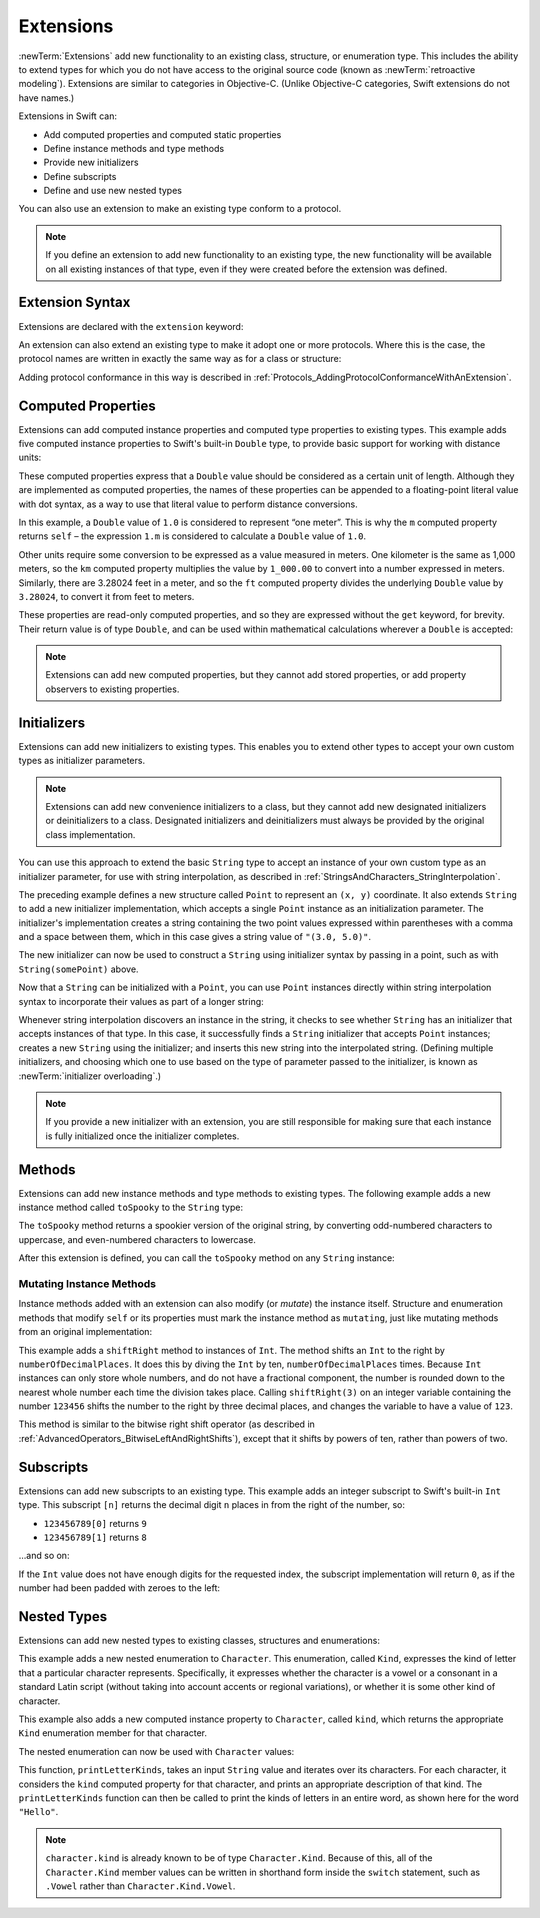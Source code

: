 Extensions
==========

:newTerm:`Extensions` add new functionality to an existing
class, structure, or enumeration type.
This includes the ability to extend types
for which you do not have access to the original source code
(known as :newTerm:`retroactive modeling`).
Extensions are similar to categories in Objective-C.
(Unlike Objective-C categories, Swift extensions do not have names.)

Extensions in Swift can:

* Add computed properties and computed static properties
* Define instance methods and type methods
* Provide new initializers
* Define subscripts
* Define and use new nested types

You can also use an extension to make an existing type conform to a protocol.

.. note::

   If you define an extension to add new functionality to an existing type,
   the new functionality will be available on all existing instances of that type,
   even if they were created before the extension was defined.

.. QUESTION: What are the rules for overloading via extensions?

.. TODO: Talk about extending enumerations to have additional member values

Extension Syntax
----------------

Extensions are declared with the ``extension`` keyword:

.. testcode:: extensionSyntax

   >> struct SomeType {}
   -> extension SomeType {
         // new functionality to add to SomeType goes here
      }

An extension can also extend an existing type to make it adopt one or more protocols.
Where this is the case,
the protocol names are written in exactly the same way as for a class or structure:

.. testcode:: extensionSyntax

   >> protocol SomeProtocol {}
   >> protocol AnotherProtocol {}
   -> extension SomeType: SomeProtocol, AnotherProtocol {
         // implementation of protocol requirements goes here
      }

Adding protocol conformance in this way is described in
:ref:`Protocols_AddingProtocolConformanceWithAnExtension`.

.. _Extensions_ComputedProperties:

Computed Properties
-------------------

Extensions can add computed instance properties and computed type properties to existing types.
This example adds five computed instance properties to Swift's built-in ``Double`` type,
to provide basic support for working with distance units:

.. testcode:: extensionsComputedProperties

   -> extension Double {
         var km: Double { return self * 1_000.00 }
         var m: Double { return self }
         var cm: Double { return self / 100.00 }
         var mm: Double { return self / 1_000.00 }
         var ft: Double { return self / 3.28084 }
      }
   -> let oneInch = 25.4.mm
   << // oneInch : Double = 0.0254
   -> println("One inch is \(oneInch) meters")
   <- One inch is 0.0254 meters
   -> let threeFeet = 3.ft
   << // threeFeet : Double = 0.914399970739201
   -> println("Three feet is \(threeFeet) meters")
   <- Three feet is 0.914399970739201 meters

These computed properties express that a ``Double`` value
should be considered as a certain unit of length.
Although they are implemented as computed properties,
the names of these properties can be appended to
a floating-point literal value with dot syntax,
as a way to use that literal value to perform distance conversions.

In this example, a ``Double`` value of ``1.0`` is considered to represent “one meter”.
This is why the ``m`` computed property returns ``self`` –
the expression ``1.m`` is considered to calculate a ``Double`` value of ``1.0``.

Other units require some conversion to be expressed as a value measured in meters.
One kilometer is the same as 1,000 meters,
so the ``km`` computed property multiplies the value by ``1_000.00``
to convert into a number expressed in meters.
Similarly, there are 3.28024 feet in a meter,
and so the ``ft`` computed property divides the underlying ``Double`` value
by ``3.28024``, to convert it from feet to meters.

These properties are read-only computed properties,
and so they are expressed without the ``get`` keyword, for brevity.
Their return value is of type ``Double``,
and can be used within mathematical calculations wherever a ``Double`` is accepted:

.. testcode:: extensionsComputedProperties

   -> let aMarathon = 42.km + 195.m
   << // aMarathon : Double = 42195.0
   -> println("A marathon is \(aMarathon) meters long")
   <- A marathon is 42195.0 meters long

.. note::

   Extensions can add new computed properties, but they cannot add stored properties,
   or add property observers to existing properties.

.. TODO: change this example to something more advisable / less contentious.

.. _Extensions_Initializers:

Initializers
------------

Extensions can add new initializers to existing types.
This enables you to extend other types to accept
your own custom types as initializer parameters.

.. note::

   Extensions can add new convenience initializers to a class,
   but they cannot add new designated initializers or deinitializers to a class.
   Designated initializers and deinitializers
   must always be provided by the original class implementation.

You can use this approach to extend the basic ``String`` type
to accept an instance of your own custom type as an initializer parameter,
for use with string interpolation,
as described in :ref:`StringsAndCharacters_StringInterpolation`.

.. testcode:: extensionsInitializers

   -> struct Point {
         var x = 0.0, y = 0.0
      }
   -> extension String {
         init(_ point: Point) {
            self = "(\(point.x), \(point.y))"
         }
      }
   -> let somePoint = Point(x: 3.0, y: 5.0)
   << // somePoint : Point = V4REPL5Point (has 2 children)
   -> let pointDescription = String(somePoint)
   << // pointDescription : String = "(3.0, 5.0)"
   /> pointDescription is \"\(pointDescription)\"
   </ pointDescription is "(3.0, 5.0)"

.. FIXME: if you don't use an underbar to avoid an external parameter name,
   the initializer can't be used with string interpolation.
   This is a side-effect of the stricter parameter name rules
   introduced in Swift r17743.
   I've filed this fact as rdar://16862627,
   and have updated the example above so that it works with swifttest,
   but I haven't yet described this as a requirement
   because I'm awaiting feedback on that Radar.
   I'll need to explain this requirement above if rdar://16862627 is not fixed by WWDC.
   
The preceding example defines a new structure called ``Point``
to represent an ``(x, y)`` coordinate.
It also extends ``String`` to add a new initializer implementation,
which accepts a single ``Point`` instance as an initialization parameter.
The initializer's implementation creates a string containing the two point values
expressed within parentheses with a comma and a space between them,
which in this case gives a string value of ``"(3.0, 5.0)"``.

The new initializer can now be used to construct a ``String`` using initializer syntax
by passing in a point, such as with ``String(somePoint)`` above.

Now that a ``String`` can be initialized with a ``Point``,
you can use ``Point`` instances directly within string interpolation syntax
to incorporate their values as part of a longer string:

.. testcode:: extensionsInitializers

   -> let anotherPoint = Point(x: -2.0, y: 6.0)
   << // anotherPoint : Point = V4REPL5Point (has 2 children)
   -> println("anotherPoint's value is \(anotherPoint)")
   <- anotherPoint's value is (-2.0, 6.0)

Whenever string interpolation discovers an instance in the string,
it checks to see whether ``String`` has an initializer that accepts instances of that type.
In this case, it successfully finds a ``String`` initializer that accepts ``Point`` instances;
creates a new ``String`` using the initializer;
and inserts this new string into the interpolated string.
(Defining multiple initializers,
and choosing which one to use based on the type of parameter passed to the initializer,
is known as :newTerm:`initializer overloading`.)

.. note::

   If you provide a new initializer with an extension,
   you are still responsible for making sure that each instance is fully initialized
   once the initializer completes.

.. QUESTION: You can use 'self' in this way for structs and enums.
   How might you do this kind of construction for a class?

.. _Extensions_Methods:

Methods
-------

Extensions can add new instance methods and type methods to existing types.
The following example adds a new instance method called ``toSpooky`` to the ``String`` type:

.. testcode:: extensionsInstanceMethods

   -> extension String {
         func toSpooky() -> String {
            var i = 0
            var spooky = ""
            for character in self {
               let charString = String(character)
               if i % 2 == 0 {
                  spooky += charString.uppercaseString
               } else {
                  spooky += charString.lowercaseString
               }
               ++i
            }
            return spooky
         }
      }

.. TODO: improve the fact that I have to convert character to a String
   to get this to work, based on where we end up with uppercase / lowercase conversions,
   particularly for the Character type.

The ``toSpooky`` method returns a spookier version of the original string,
by converting odd-numbered characters to uppercase,
and even-numbered characters to lowercase.

After this extension is defined,
you can call the ``toSpooky`` method on any ``String`` instance:

.. testcode:: extensionsInstanceMethods

   -> let boring = "woooooooooooo, i am a ghost!"
   << // boring : String = "woooooooooooo, i am a ghost!"
   -> let spooky = boring.toSpooky()
   << // spooky : String = "WoOoOoOoOoOoO, i aM A GhOsT!"
   /> \"\(spooky)\"
   </ "WoOoOoOoOoOoO, i aM A GhOsT!"

.. _Extensions_MutatingInstanceMethods:

Mutating Instance Methods
~~~~~~~~~~~~~~~~~~~~~~~~~

Instance methods added with an extension can also modify (or *mutate*) the instance itself.
Structure and enumeration methods that modify ``self`` or its properties
must mark the instance method as ``mutating``,
just like mutating methods from an original implementation:

.. testcode:: extensionsInstanceMethods

   -> extension Int {
         mutating func shiftRight(numberOfDecimalPlaces: Int) {
            for _ in 1...numberOfDecimalPlaces {
               self /= 10
            }
         }
      }
   -> var someInt = 123_456
   << // someInt : Int = 123456
   -> someInt.shiftRight(3)
   /> someInt is now \(someInt)
   </ someInt is now 123

This example adds a ``shiftRight`` method to instances of ``Int``.
The method shifts an ``Int`` to the right by ``numberOfDecimalPlaces``.
It does this by diving the ``Int`` by ten, ``numberOfDecimalPlaces`` times.
Because ``Int`` instances can only store whole numbers,
and do not have a fractional component,
the number is rounded down to the nearest whole number each time the division takes place.
Calling ``shiftRight(3)`` on an integer variable containing the number ``123456``
shifts the number to the right by three decimal places,
and changes the variable to have a value of ``123``.

This method is similar to the bitwise right shift operator
(as described in :ref:`AdvancedOperators_BitwiseLeftAndRightShifts`),
except that it shifts by powers of ten, rather than powers of two.

.. _Extensions_Subscripts:

Subscripts
----------

Extensions can add new subscripts to an existing type.
This example adds an integer subscript to Swift's built-in ``Int`` type.
This subscript ``[n]`` returns the decimal digit ``n`` places in
from the right of the number,
so:

* ``123456789[0]`` returns ``9``
* ``123456789[1]`` returns ``8``

…and so on:

.. testcode:: extensionsSubscripts

   -> extension Int {
         subscript(digitIndex: Int) -> Int {
            var decimalBase = 1
            for _ in 1...digitIndex {
               decimalBase *= 10
            }
            return (self / decimalBase) % 10
         }
      }
   -> 746381295[0]
   << // r0 : Int = 5
   /> returns \(r0)
   </ returns 5
   -> 746381295[1]
   << // r1 : Int = 9
   /> returns \(r1)
   </ returns 9
   -> 746381295[2]
   << // r2 : Int = 2
   /> returns \(r2)
   </ returns 2
   -> 746381295[8]
   << // r3 : Int = 7
   /> returns \(r3)
   </ returns 7

If the ``Int`` value does not have enough digits for the requested index,
the subscript implementation will return ``0``,
as if the number had been padded with zeroes to the left:

.. testcode:: extensionsSubscripts

   -> 746381295[9]
   << // r4 : Int = 0
   /> returns \(r4), as if you had requested:
   </ returns 0, as if you had requested:
   -> 0746381295[9]
   << // r5 : Int = 0

.. TODO: provide an explanation of this example

.. _Extensions_NestedTypes:

Nested Types
------------

Extensions can add new nested types to existing classes, structures and enumerations:

.. testcode:: extensionsNestedTypes

   -> extension Character {
         enum Kind {
            case Vowel, Consonant, Other
         }
         var kind: Kind {
            switch String(self).lowercaseString {
               case "a", "e", "i", "o", "u":
                  return .Vowel
               case "b", "c", "d", "f", "g", "h", "j", "k", "l", "m",
                  "n", "p", "q", "r", "s", "t", "v", "w", "x", "y", "z":
                  return .Consonant
               default:
                  return .Other
            }
         }
      }

.. TODO: improve the fact that I have to convert character to a String
   to get this to work, based on where we end up with uppercase / lowercase conversions,
   particularly for the Character type.

This example adds a new nested enumeration to ``Character``.
This enumeration, called ``Kind``,
expresses the kind of letter that a particular character represents.
Specifically, it expresses whether the character is
a vowel or a consonant in a standard Latin script
(without taking into account accents or regional variations),
or whether it is some other kind of character.

This example also adds a new computed instance property to ``Character``,
called ``kind``,
which returns the appropriate ``Kind`` enumeration member for that character.

The nested enumeration can now be used with ``Character`` values:

.. testcode:: extensionsNestedTypes

   -> func printLetterKinds(word: String) {
         println("'\(word)' is made up of the following kinds of letters:")
         for character in word {
            switch character.kind {
               case .Vowel:
                  print("vowel ")
               case .Consonant:
                  print("consonant ")
               case .Other:
                  print("other ")
            }
         }
         print("\n")
      }
   -> printLetterKinds("Hello")
   </ 'Hello' is made up of the following kinds of letters:
   </ consonant vowel consonant consonant vowel

This function, ``printLetterKinds``,
takes an input ``String`` value and iterates over its characters.
For each character, it considers the ``kind`` computed property for that character,
and prints an appropriate description of that kind.
The ``printLetterKinds`` function can then be called
to print the kinds of letters in an entire word,
as shown here for the word ``"Hello"``.

.. note::

   ``character.kind`` is already known to be of type ``Character.Kind``.
   Because of this, all of the ``Character.Kind`` member values
   can be written in shorthand form inside the ``switch`` statement,
   such as ``.Vowel`` rather than ``Character.Kind.Vowel``.